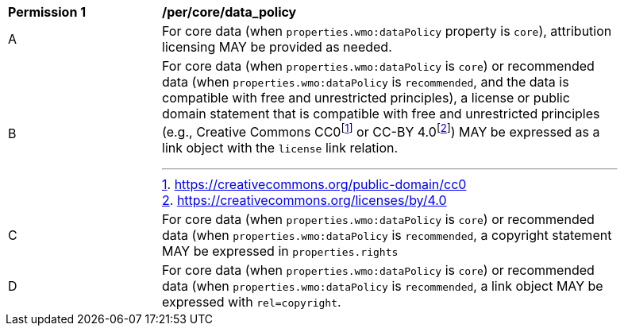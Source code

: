 [[per_core_data_policy]]
[width="90%",cols="2,6a"]
|===
^|*Permission {counter:per-id}* |*/per/core/data_policy*
^|A|For core data (when `+properties.wmo:dataPolicy+` property is `+core+`), attribution licensing MAY be provided as needed.
^|B|For core data (when `+properties.wmo:dataPolicy+` is `+core+`) or recommended data (when `+properties.wmo:dataPolicy+` is `+recommended+`, and the data is compatible with free and unrestricted principles), a license or public domain statement that is compatible with free and unrestricted principles (e.g., Creative Commons CC0footnote:[https://creativecommons.org/public-domain/cc0] or CC-BY 4.0footnote:[https://creativecommons.org/licenses/by/4.0]) MAY be expressed as a link object with the `license` link relation.
^|C|For core data (when `+properties.wmo:dataPolicy+` is `+core+`) or recommended data (when `+properties.wmo:dataPolicy+` is `+recommended+`, a copyright statement MAY be expressed in `+properties.rights+`
^|D|For core data (when `+properties.wmo:dataPolicy+` is `+core+`) or recommended data (when `+properties.wmo:dataPolicy+` is `+recommended+`, a link object MAY be expressed with `+rel=copyright+`.
|===
